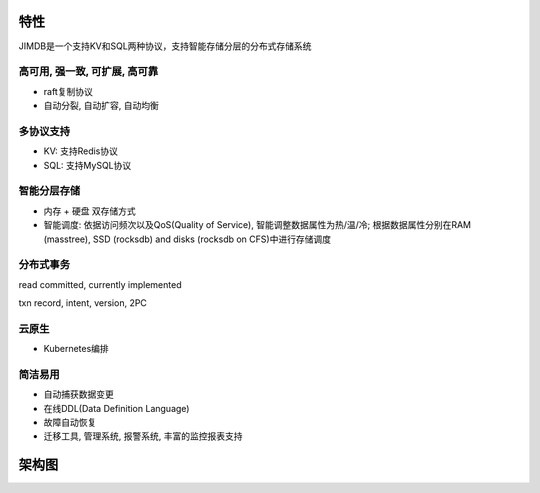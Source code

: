 特性
=============

JIMDB是一个支持KV和SQL两种协议，支持智能存储分层的分布式存储系统


高可用, 强一致, 可扩展, 高可靠
----------------------------------------------

* raft复制协议

* 自动分裂, 自动扩容, 自动均衡


多协议支持
------------------------

* KV: 支持Redis协议

* SQL: 支持MySQL协议


智能分层存储
--------------------------
* 内存 + 硬盘 双存储方式

* 智能调度: 依据访问频次以及QoS(Quality of Service), 智能调整数据属性为热/温/冷; 根据数据属性分别在RAM (masstree), SSD (rocksdb) and disks (rocksdb on CFS)中进行存储调度


分布式事务
------------------------

read committed, currently implemented

txn record, intent, version, 2PC


云原生
-----------------------------------

* Kubernetes编排


简洁易用
------------------------

* 自动捕获数据变更

* 在线DDL(Data Definition Language)

* 故障自动恢复

* 迁移工具, 管理系统, 报警系统, 丰富的监控报表支持



架构图
===============

.. image:: ../images/jimdb-structure.png
   :align: center
   :scale: 60%
   :alt: Architecture

